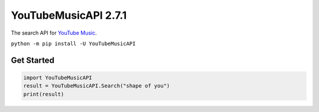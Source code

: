 ============================================
YouTubeMusicAPI 2.7.1
============================================

The search API for `YouTube Music <https://music.youtube.com/>`_.

``python -m pip install -U YouTubeMusicAPI``

Get Started
===========

.. code-block:: python

    import YouTubeMusicAPI
    result = YouTubeMusicAPI.Search("shape of you")
    print(result)
